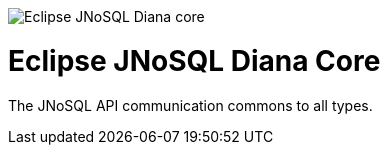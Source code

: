 image::https://github.com/JNOSQL/jnosql.github.io/blob/master/images/duke-diana.png[Eclipse JNoSQL Diana core,align="center"]

= Eclipse JNoSQL Diana Core

The JNoSQL API communication commons to all types. 